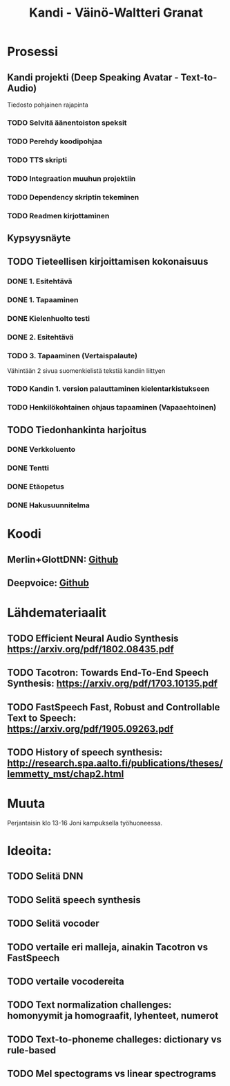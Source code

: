 #+Title: Kandi - Väinö-Waltteri Granat
#+TODO: TODO WAITING | DONE CANCELED READ READ

* Prosessi

** Kandi projekti (Deep Speaking Avatar - Text-to-Audio)
   Tiedosto pohjainen rajapinta
*** TODO Selvitä äänentoiston speksit
*** TODO Perehdy koodipohjaa
*** TODO TTS skripti
*** TODO Integraation muuhun projektiin
*** TODO Dependency skriptin tekeminen
*** TODO Readmen kirjottaminen

** Kypsyysnäyte
  
** TODO Tieteellisen kirjoittamisen kokonaisuus

*** DONE 1. Esitehtävä 
    CLOSED: [2021-01-21 Thu 10:20] DEADLINE: <2021-01-25 Mon>
*** DONE 1. Tapaaminen 
    CLOSED: [2021-01-25 Mon 11:39] SCHEDULED: <2021-01-25 Mon>
*** DONE Kielenhuolto testi 
    CLOSED: [2021-02-05 Fri 16:43]
*** DONE 2. Esitehtävä 
    CLOSED: [2021-02-05 Fri 16:43] DEADLINE: <2021-01-27 Wed
*** TODO 2. Tapaaminen 
    SCHEDULED: <2021-01-27 Wed>
*** TODO 3. Tapaaminen (Vertaispalaute)
    Vähintään 2 sivua suomenkielistä tekstiä kandiin liittyen
    
*** TODO Kandin 1. version palauttaminen kielentarkistukseen
*** TODO Henkilökohtainen ohjaus tapaaminen (Vapaaehtoinen) 

** TODO Tiedonhankinta harjoitus
*** DONE Verkkoluento
    CLOSED: [2021-01-24 Sun 14:03]
*** DONE Tentti
    CLOSED: [2021-01-24 Sun 14:05]
*** DONE Etäopetus
    CLOSED: [2021-02-05 Fri 16:43] SCHEDULED: <2021-02-01 Mon>
*** DONE Hakusuunnitelma
    CLOSED: [2021-01-24 Sun 14:30] DEADLINE: <2021-01-30 Sat>
    


* Koodi
** Merlin+GlottDNN: [[https://github.com/SPEECHCOG/Merlin_GlottDNN_synth][Github]]
** Deepvoice: [[https://github.com/r9y9/deepvoice3_pytorch][Github]]

* Lähdemateriaalit
** TODO Efficient Neural Audio Synthesis https://arxiv.org/pdf/1802.08435.pdf
** TODO Tacotron: Towards End-To-End Speech Synthesis: https://arxiv.org/pdf/1703.10135.pdf
** TODO FastSpeech Fast, Robust and Controllable Text to Speech: https://arxiv.org/pdf/1905.09263.pdf
** TODO History of speech synthesis: http://research.spa.aalto.fi/publications/theses/lemmetty_mst/chap2.html
   
* Muuta
  Perjantaisin klo 13-16 Joni kampuksella työhuoneessa.

* Ideoita:
** TODO Selitä DNN
** TODO Selitä speech synthesis
** TODO Selitä vocoder
** TODO vertaile eri malleja, ainakin Tacotron vs FastSpeech
** TODO vertaile vocodereita
** TODO Text normalization challenges: homonyymit ja homograafit, lyhenteet, numerot
** TODO Text-to-phoneme challeges: dictionary vs rule-based
** TODO Mel spectograms vs linear spectrograms
